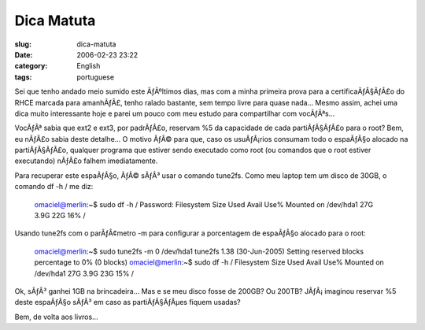 Dica Matuta
###########
:slug: dica-matuta
:date: 2006-02-23 23:22
:category: English
:tags: portuguese

Sei que tenho andado meio sumido este ÃƒÂºltimos dias, mas com a minha
primeira prova para a certificaÃƒÂ§ÃƒÂ£o do RHCE marcada para amanhÃƒÂ£,
tenho ralado bastante, sem tempo livre para quase nada… Mesmo assim,
achei uma dica muito interessante hoje e parei um pouco com meu estudo
para compartilhar com vocÃƒÂªs…

VocÃƒÂª sabia que ext2 e ext3, por padrÃƒÂ£o, reservam %5 da capacidade
de cada partiÃƒÂ§ÃƒÂ£o para o root? Bem, eu nÃƒÂ£o sabia deste detalhe…
O motivo ÃƒÂ© para que, caso os usuÃƒÂ¡rios consumam todo o espaÃƒÂ§o
alocado na partiÃƒÂ§ÃƒÂ£o, qualquer programa que estiver sendo executado
como root (ou comandos que o root estiver executando) nÃƒÂ£o falhem
imediatamente.

Para recuperar este espaÃƒÂ§o, ÃƒÂ© sÃƒÂ³ usar o comando tune2fs. Como
meu laptop tem um disco de 30GB, o comando df -h / me diz:

    omaciel@merlin:~$ sudo df -h / Password: Filesystem Size Used Avail
    Use% Mounted on /dev/hda1 27G 3.9G 22G 16% /

Usando tune2fs com o parÃƒÂ¢metro -m para configurar a porcentagem de
espaÃƒÂ§o alocado para o root:

    omaciel@merlin:~$ sudo tune2fs -m 0 /dev/hda1 tune2fs 1.38
    (30-Jun-2005) Setting reserved blocks percentage to 0% (0 blocks)
    omaciel@merlin:~$ sudo df -h / Filesystem Size Used Avail Use%
    Mounted on /dev/hda1 27G 3.9G 23G 15% /

Ok, sÃƒÂ³ ganhei 1GB na brincadeira… Mas e se meu disco fosse de 200GB?
Ou 200TB? JÃƒÂ¡ imaginou reservar %5 deste espaÃƒÂ§o sÃƒÂ³ em caso as
partiÃƒÂ§ÃƒÂµes fiquem usadas?

Bem, de volta aos livros…
